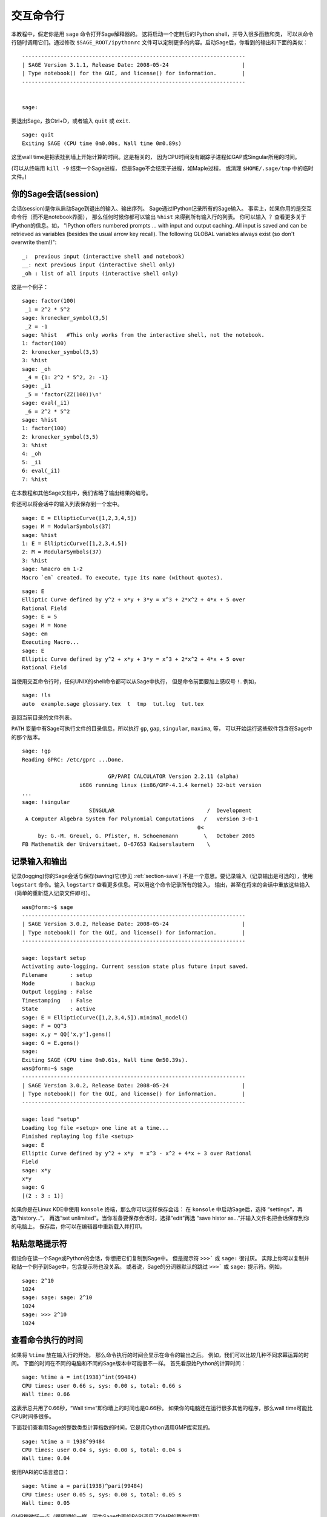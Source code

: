 .. _chapter-interactive_shell:

*********************
交互命令行
*********************
本教程中，假定你是用 ``sage`` 命令打开Sage解释器的。
这将启动一个定制后的IPython shell，并导入很多函数和类，
可以从命令行随时调用它们。通过修改 ``$SAGE_ROOT/ipythonrc``
文件可以定制更多的内容。启动Sage后，你看到的输出和下面的类似：

.. skip

::

    ----------------------------------------------------------------------
    | SAGE Version 3.1.1, Release Date: 2008-05-24                       |
    | Type notebook() for the GUI, and license() for information.        |
    ----------------------------------------------------------------------
    
    
    sage:

要退出Sage，按Ctrl+D，或者输入
``quit`` 或 ``exit``.

.. skip

::

    sage: quit
    Exiting SAGE (CPU time 0m0.00s, Wall time 0m0.89s)

这里wall time是把表挂到墙上开始计算的时间。这是相关的，
因为CPU时间没有跟踪子进程如GAP或Singular所用的时间。

(可以从终端用 ``kill -9`` 结束一个Sage进程，
但是Sage不会结束子进程，如Maple过程，
或清理 ``$HOME/.sage/tmp`` 中的临时文件。)

你的Sage会话(session)
=====================

会话(session)是你从启动Sage到退出的输入、输出序列。
Sage通过IPython记录所有的Sage输入。
事实上，如果你用的是交互命令行（而不是notebook界面），
那么任何时候你都可以输出 ``%hist`` 来得到所有输入行的列表。
你可以输入 ``？`` 查看更多关于IPython的信息。如，
"IPython offers numbered prompts ... with input and output caching. All input is saved and can be retrieved as variables (besides the usual arrow key recall). The following GLOBAL variables always exist (so don't overwrite them!)":

::

      _:  previous input (interactive shell and notebook)
      __: next previous input (interactive shell only)
      _oh : list of all inputs (interactive shell only)

这是一个例子：

.. skip

::

    sage: factor(100)
     _1 = 2^2 * 5^2
    sage: kronecker_symbol(3,5)
     _2 = -1
    sage: %hist   #This only works from the interactive shell, not the notebook.
    1: factor(100)
    2: kronecker_symbol(3,5)
    3: %hist
    sage: _oh
     _4 = {1: 2^2 * 5^2, 2: -1}
    sage: _i1
     _5 = 'factor(ZZ(100))\n'
    sage: eval(_i1)
     _6 = 2^2 * 5^2
    sage: %hist
    1: factor(100)
    2: kronecker_symbol(3,5)
    3: %hist
    4: _oh
    5: _i1
    6: eval(_i1)
    7: %hist

在本教程和其他Sage文档中，我们省略了输出结果的编号。

你还可以将会话中的输入列表保存到一个宏中。

.. skip

::

    sage: E = EllipticCurve([1,2,3,4,5])
    sage: M = ModularSymbols(37)
    sage: %hist
    1: E = EllipticCurve([1,2,3,4,5])
    2: M = ModularSymbols(37)
    3: %hist
    sage: %macro em 1-2
    Macro `em` created. To execute, type its name (without quotes).


.. skip

::

    sage: E
    Elliptic Curve defined by y^2 + x*y + 3*y = x^3 + 2*x^2 + 4*x + 5 over 
    Rational Field
    sage: E = 5
    sage: M = None
    sage: em
    Executing Macro...
    sage: E
    Elliptic Curve defined by y^2 + x*y + 3*y = x^3 + 2*x^2 + 4*x + 5 over 
    Rational Field

当使用交互命令行时，任何UNIX的shell命令都可以从Sage中执行，
但是命令前面要加上感叹号 ``!``. 例如，

.. skip

::

    sage: !ls
    auto  example.sage glossary.tex  t  tmp  tut.log  tut.tex

返回当前目录的文件列表。

``PATH`` 变量中有Sage可执行文件的目录信息，所以执行
``gp``, ``gap``, ``singular``, ``maxima``, 等，
可以开始运行这些软件包含在Sage中的那个版本。

.. skip

::

    sage: !gp
    Reading GPRC: /etc/gprc ...Done.
    
                               GP/PARI CALCULATOR Version 2.2.11 (alpha)
                      i686 running linux (ix86/GMP-4.1.4 kernel) 32-bit version
    ...
    sage: !singular
                         SINGULAR                             /  Development
     A Computer Algebra System for Polynomial Computations   /   version 3-0-1
                                                           0<
         by: G.-M. Greuel, G. Pfister, H. Schoenemann        \   October 2005
    FB Mathematik der Universitaet, D-67653 Kaiserslautern    \

记录输入和输出
========================

记录(logging)你的Sage会话与保存(saving)它(参见 :ref:`section-save`)
不是一个意思。要记录输入（记录输出是可选的），使用 ``logstart``
命令。输入 ``logstart?`` 查看更多信息。可以用这个命令记录所有的输入，
输出，甚至在将来的会话中重放这些输入（简单的重新载入记录文件即可）。

.. skip

::

    was@form:~$ sage
    ----------------------------------------------------------------------
    | SAGE Version 3.0.2, Release Date: 2008-05-24                       |
    | Type notebook() for the GUI, and license() for information.        |
    ----------------------------------------------------------------------
    
    sage: logstart setup
    Activating auto-logging. Current session state plus future input saved.
    Filename       : setup
    Mode           : backup
    Output logging : False
    Timestamping   : False
    State          : active
    sage: E = EllipticCurve([1,2,3,4,5]).minimal_model()
    sage: F = QQ^3
    sage: x,y = QQ['x,y'].gens()
    sage: G = E.gens()
    sage:
    Exiting SAGE (CPU time 0m0.61s, Wall time 0m50.39s).
    was@form:~$ sage
    ----------------------------------------------------------------------
    | SAGE Version 3.0.2, Release Date: 2008-05-24                       |
    | Type notebook() for the GUI, and license() for information.        |
    ----------------------------------------------------------------------
    
    sage: load "setup"
    Loading log file <setup> one line at a time...
    Finished replaying log file <setup>
    sage: E
    Elliptic Curve defined by y^2 + x*y  = x^3 - x^2 + 4*x + 3 over Rational 
    Field
    sage: x*y
    x*y
    sage: G
    [(2 : 3 : 1)]

如果你是在Linux KDE中使用 ``konsole`` 终端，那么你可以这样保存会话：
在 ``konsole`` 中启动Sage后，选择 “settings”，再选“history...”，
再选“set unlimited”。当你准备要保存会话时，选择“edit”再选
“save histor as...”并输入文件名把会话保存到你的电脑上。
保存后，你可以在编辑器中重新载入并打印。

粘贴忽略提示符
=====================

假设你在读一个Sage或Python的会话，你想把它们复制到Sage中。
但是提示符 ``>>>``` 或 ``sage:`` 很讨厌。
实际上你可以复制并粘贴一个例子到Sage中，包含提示符也没关系。
或者说，Sage的分词器默认的跳过 ``>>>``` 或 ``sage:`` 提示符。例如，

.. skip

::

    sage: 2^10
    1024
    sage: sage: sage: 2^10
    1024
    sage: >>> 2^10
    1024

查看命令执行的时间
==================

如果将 ``%time`` 放在输入行的开始，
那么命令执行的时间会显示在命令的输出之后。
例如，我们可以比较几种不同求幂运算的时间。
下面的时间在不同的电脑和不同的Sage版本中可能很不一样。
首先看原始Python的计算时间：

.. skip

::

    sage: %time a = int(1938)^int(99484)
    CPU times: user 0.66 s, sys: 0.00 s, total: 0.66 s
    Wall time: 0.66

这表示总共用了0.66秒，“Wall time”即你墙上的时间也是0.66秒。
如果你的电脑还在运行很多其他的程序，那么wall time可能比CPU时间多很多。

下面我们查看用Sage的整数类型计算指数的时间，它是用Cython调用GMP库实现的。

.. skip

::

    sage: %time a = 1938^99484
    CPU times: user 0.04 s, sys: 0.00 s, total: 0.04 s
    Wall time: 0.04

使用PARI的C语言接口：

.. skip

::

    sage: %time a = pari(1938)^pari(99484)
    CPU times: user 0.05 s, sys: 0.00 s, total: 0.05 s
    Wall time: 0.05

GMP稍微好一点（跟预期的一样，因为Sage内置的PARI调用了GMP的整数运算）。

还可以象下面这样使用 ``cputime`` 命令来查看程序块的运行时间。

::

    sage: t = cputime()
    sage: a = int(1938)^int(99484)
    sage: b = 1938^99484
    sage: c = pari(1938)^pari(99484)
    sage: cputime(t)                       # somewhat random output
    0.64                                     

.. skip

::

    sage: cputime?
    ...
        Return the time in CPU second since SAGE started, or with optional
        argument t, return the time since time t.
        INPUT:
            t -- (optional) float, time in CPU seconds
        OUTPUT:
            float -- time in CPU seconds

``walltime`` 命令和 ``cputime`` 命令类似，只是它计算的是wall time.

我们还能计算Sage中包含的其他计算机代数系统的运算能力。
下面的例子中，每个系统我们都先执行一个无关紧要的命令来启动相应程序。
最相关的时间是wall time. 然而，如果wall time和CPU时间差的较多时，
说明有可能存在性能方面的差异。


.. skip

::

    sage: time 1938^99484;
    CPU times: user 0.01 s, sys: 0.00 s, total: 0.01 s
    Wall time: 0.01
    sage: gp(0)
    0
    sage: time g = gp('1938^99484')
    CPU times: user 0.00 s, sys: 0.00 s, total: 0.00 s
    Wall time: 0.04
    sage: maxima(0)
    0
    sage: time g = maxima('1938^99484')
    CPU times: user 0.00 s, sys: 0.00 s, total: 0.00 s
    Wall time: 0.30
    sage: kash(0)
    0
    sage: time g = kash('1938^99484')
    CPU times: user 0.00 s, sys: 0.00 s, total: 0.00 s
    Wall time: 0.04
    sage: mathematica(0)
            0
    sage: time g = mathematica('1938^99484')
    CPU times: user 0.00 s, sys: 0.00 s, total: 0.00 s
    Wall time: 0.03
    sage: maple(0)
    0
    sage: time g = maple('1938^99484')
    CPU times: user 0.00 s, sys: 0.00 s, total: 0.00 s
    Wall time: 0.11
    sage: gap(0)
    0
    sage: time g = gap.eval('1938^99484;;')
    CPU times: user 0.00 s, sys: 0.00 s, total: 0.00 s
    Wall time: 1.02

这个测试中，GAP和Maxima最慢（使用 ``sage.math.washington.edu`` 这台机子）。
由于pexpect接口的开销，将这些与Sage进行比较可能是不公平的。

错误和异常
=====================

当出错时，你通常会看到Python的“异常”（exception）。
Python甚至试图指出什么原因导致异常。你经常见到异常的名字，
如 ``NameError`` 或 ``ValueError`` （参见Python参考手册
[Py]_ 中的完整异常列表）。例如，

.. skip

::

    sage: 3_2
    ------------------------------------------------------------
       File "<console>", line 1
         ZZ(3)_2
               ^
    SyntaxError: invalid syntax
    
    sage: EllipticCurve([0,infinity])
    ------------------------------------------------------------
    Traceback (most recent call last):
    ...
    TypeError: Unable to coerce Infinity (<class 'sage...Infinity'>) to Rational

有时候交互的debugger对于除错非常有用。
你可以使用 ``%pdb`` 打开或关闭它（默认是关闭的）。
如果引发了一个异常，并且debugger是打开的，会出现提示符 ``ipdb>``.
在debugger中，你可以输出任何局部变量的状态，上下移动执行的栈。例如，

.. skip

::

    sage: %pdb
    Automatic pdb calling has been turned ON
    sage: EllipticCurve([1,infinity])
    ---------------------------------------------------------------------------
    <type 'exceptions.TypeError'>             Traceback (most recent call last)
    ...
    
    ipdb> 

在提示符 ``ipdb>`` 中输入 ``?`` 可以得到debugger的命令列表：

::

    ipdb> ?
    
    Documented commands (type help <topic>):
    ========================================
    EOF    break  commands   debug    h       l     pdef   quit    tbreak   
    a      bt     condition  disable  help    list  pdoc   r       u      
    alias  c      cont       down     ignore  n     pinfo  return  unalias
    args   cl     continue   enable   j       next  pp     s       up
    b      clear  d          exit     jump    p     q      step    w
    whatis where
    
    Miscellaneous help topics:
    ==========================
    exec  pdb
    
    Undocumented commands:
    ======================
    retval  rv

按Ctrl+D或输入 ``quit`` 返回Sage.

.. _section-tabcompletion:

反向查找和Tab补全
=================================

首先新建一个三维向量空间 :math:`V=\QQ^3`:

::

    sage: V = VectorSpace(QQ,3)
    sage: V              
    Vector space of dimension 3 over Rational Field

也可以用下面的简洁形式：

::

    sage: V = QQ^3

输入一个命令的开头，再按 ``Ctrl-p`` （或者按上箭头），
就可以回溯输入过的所有以这几个字母开头的命令行。
就算是你退出了Sage再重新启动，也能这样用。这一功能用到了 ``readline`` 
包，基本上所有流行的Linux发行版中都能用。

要列出来 :math:`V` 的所有成员函数是很容易的，只要用tab键。
输入 ``V.`` 再按键盘上的 ``[tab key]`` 键。

.. skip

::

    sage: V.[tab key]
    V._VectorSpace_generic__base_field
    ...
    V.ambient_space
    V.base_field
    V.base_ring
    V.basis
    V.coordinates
    ...
    V.zero_vector

如果你输入一个命令的开头几个字母，再按 ``[tab key]``,
可以得到所有以这些字母开头的命令的列表。

.. skip

::

    sage: V.i[tab key]
    V.is_ambient  V.is_dense    V.is_full     V.is_sparse

如果要查一个具体的函数，如coordinates函数，输入
``V.coordinates?`` 查看帮助，或者输入 ``V.coordinates??``
查看源码。下一节还会讲。


集成帮助系统
======================

Sage拥有集成帮助系统。输入函数名加一个问号“?”，可以查看函数相关的文档。

.. skip

::

    sage: V = QQ^3
    sage: V.coordinates?
    Type:           instancemethod
    Base Class:     <type 'instancemethod'>
    String Form:    <bound method FreeModule_ambient_field.coordinates of Vector 
    space of dimension 3 over Rational Field>
    Namespace:      Interactive
    File:           /home/was/s/local/lib/python2.4/site-packages/sage/modules/f
    ree_module.py
    Definition:     V.coordinates(self, v)
    Docstring:
        Write v in terms of the basis for self.
    
        Returns a list c such that if B is the basis for self, then
    
                sum c_i B_i = v.
    
        If v is not in self, raises an ArithmeticError exception.
    
        EXAMPLES:
            sage: M = FreeModule(IntegerRing(), 2); M0,M1=M.gens()
            sage: W = M.submodule([M0 + M1, M0 - 2*M1])
            sage: W.coordinates(2*M0-M1)
            [2, -1]

如上所示，输出结果告诉你对象的类型，在哪个文件中被定义，
以及一些有用的描述和例子，例子都可以复制到当前的会话中执行。
几乎所有这些例子都经过正规的自动测试，以保证其能够正常运行。

Sage的另外一个非常符合开源精神的功能是，如果 ``f``
是一个Python函数，那么输入 ``f??`` 就会显示定义 ``f`` 的源码。
如：

.. skip

::

    sage: V = QQ^3
    sage: V.coordinates??
    Type:           instancemethod
    ...
    Source:
    def coordinates(self, v):
            """
            Write $v$ in terms of the basis for self.
            ...
            """
            return self.coordinate_vector(v).list()

这就告诉我们 ``coordinates`` 所做的工作就是调用
``coordinate_vector`` 函数并将结果输出到一个列表中。
``coordinate_vector`` 做了什么？

.. skip

::

    sage: V = QQ^3
    sage: V.coordinate_vector??
    ...
    def coordinate_vector(self, v):
            ...
            return self.ambient_vector_space()(v)

``coordinate_vector`` 函数将它的输入代到环绕空间，
这会影响 :math:`V` 中 :math:`v` 的系数向量的计算。
空间 :math:`V` 已经是环绕的，因为它是 :math:`\QQ^3`.
子空间也有 ``coordinate_vector`` 函数，但是是不同的。
我们新建一个子空间看看：

.. skip

::

    sage: V = QQ^3; W = V.span_of_basis([V.0, V.1])
    sage: W.coordinate_vector??
    ...
    def coordinate_vector(self, v):
            """
             ...
            """
            # First find the coordinates of v wrt echelon basis.
            w = self.echelon_coordinate_vector(v)
            # Next use transformation matrix from echelon basis to
            # user basis.
            T = self.echelon_to_user_matrix()
            return T.linear_combination_of_rows(w)

（如果你觉得这个实现不够有效，请帮助优化线性代数。）

你还可以输入 ``help(command_name)`` 或 ``help(class)`` 
来得到给定类的帮助。

.. skip

::

    sage: help(VectorSpace)
    Help on class VectorSpace ...
    
    class VectorSpace(__builtin__.object)
     |  Create a Vector Space.
     |
     |  To create an ambient space over a field with given dimension
     |  using the calling syntax ...
     :
     : 

当你输入 ``q`` 以退出帮助系统时，你的会话跟你进来的时候一样。
帮助系统的输出不会象 ``function_name?`` 那样搞乱你的会话。
输入 ``help(module_name)`` 特别有效。例如，
向量空间定义在 ``sage.modules.free_module`` 中，
输入 ``help(sage.modules.free_module)`` 可以查看整个模块的文档。
当使用帮助系统查看文档时，可以输入 ``/`` 进行查找，
或输入 ``?`` 进行反向查找。

保存和读取个人的对象
=====================================

假设你正在计算一个矩阵，或是模块化的符号空间，你想保存下来以后再用。
应该怎么做？计算机代数系统有以下几种方法保存个人的对象。


#. **保存游戏：** 仅仅支持保存和读取完整的会话（如，GAP，Magma）

#. **统一的输入/输出：** 每一个对象都以可以读回来的方式打印（GP/PARI）。

#. **Eval:** 在解释器中将它变成容易执行的代码（如，Singular, PARI）。


因为Sage使用的是Python，它用一种不同的方式实现，
每一个对象都可以序列化，即，转换为字符串以便将来恢复。
这跟PARI中统一的I/O的想法是类似的，只是在屏幕输出时不那么复杂。
保存和读取（在多数情况下）是自动进行的，不需要额外编程。
这是Python从开始就支持的一个简单特性。


几乎所有的Sage对象x，都能用 ``save(x, filename)`` 以压缩格式保存到磁盘上
（或 ``x.save(filename)`` ）。读取时使用 ``load(filename)``.

.. skip

::

    sage: A = MatrixSpace(QQ,3)(range(9))^2
    sage: A
    [ 15  18  21]
    [ 42  54  66]
    [ 69  90 111]
    sage: save(A, 'A')

你现在可以退出Sage并重启。然后你可以把 ``A`` 找回来：

.. skip

::

    sage: A = load('A')
    sage: A
    [ 15  18  21]
    [ 42  54  66]
    [ 69  90 111]

对于其他更复杂的对象，如椭圆曲线，也可以这么做。
所有与对象有关的数据都会保存下来。如，

.. skip

::

    sage: E = EllipticCurve('11a')
    sage: v = E.anlist(100000)              # takes a while
    sage: save(E, 'E')
    sage: quit

保存下来的 ``E`` 有153KB，因为它保存了前100000个 :math:`a_n`.

.. skip

::

    ~/tmp$ ls -l E.sobj
    -rw-r--r--  1 was was 153500 2006-01-28 19:23 E.sobj
    ~/tmp$ sage [...]
    sage: E = load('E')
    sage: v = E.anlist(100000)              # instant!

(在Python中，保存和读取是使用 ``cPickle`` 模块实现的。
特别的，一个Sage对象 ``x`` 可以通过 ``cPickle.dumps(x, 2)`` 保存。
注意 ``2``!)

Sage不能保存和读取其他计算机代数系统创建的个人对象，如，GAP，
Singular，Maxima等。它们重载时标记为“无效”状态。
在GAP中，虽然很多对象的输出是一种可重构的形式，但是很多不行，
所以不能用它们的输出结果重构。

.. skip

::

    sage: a = gap(2)
    sage: a.save('a')
    sage: load('a')
    Traceback (most recent call last):
    ...
    ValueError: The session in which this object was defined is no longer 
    running.

GP/PARI的对象可以保存和读取，因为他们的输出形式足以重构。

.. skip

::

    sage: a = gp(2)      
    sage: a.save('a')
    sage: load('a')
    2

已保存的对象可以被不同的架构或操作系统的计算机读取，如，
你可以在32位的OS X机上保存一个大的矩阵，并在64位的Linux机上重新读入，
转为阶梯矩阵再移回去。多数情况下，
你甚至可以使用不同版本的Sage读取已保存的对象，
只要那个对象的代码差别不大。所有的属性与定义对象的类一起被保存下来
（但不是源码）。如果那个类在新版的Sage中不存在，
那么这个对象就不能在新版中被重新读取。但是你可以在老版本中读取，
连同对象的字典(``x.__dict__``)一起保存，再在新版中打开。

保存为纯文本
--------------

你可以把对象保存为ASCII文本格式，只需简单的打开一个文件并将字符串写入
（很多对象都可以这么做）。写完之后关闭文件。

.. skip

::

    sage: R.<x,y> = PolynomialRing(QQ,2)
    sage: f = (x+y)^7
    sage: o = open('file.txt','w')
    sage: o.write(str(f))
    sage: o.close()

.. _section-save:

保存和读取完整的会话
====================================

Sage可以非常灵活的保存和读取会话。

命令 ``save_session(sessionname)`` 将所有当前会话中定义的变量保存为字典，
并以 ``sessionname`` 命名。(很少有变量不能保存的情况，
这时该变量就不保存到字典中去。) 会话保存到 ``.sobj`` 文件中，
可以象之前保存的那些对象一样重新读取。当你读取一个会话中的对象时，
你会得到一个字典，索引是变量的名字，值是对象。

你可以用 ``load_session(sessionname)`` 命令把定义在
``sessionname`` 中的变量读取到当前会话。注意，
这不会清除你在当前会话中已经定义的那些变量；或者说，合并了两个会话。

首先我们打开Sage并定义一些变量。

.. skip

::

    sage: E = EllipticCurve('11a')
    sage: M = ModularSymbols(37)
    sage: a = 389
    sage: t = M.T(2003).matrix(); t.charpoly().factor()
     _4 = (x - 2004) * (x - 12)^2 * (x + 54)^2

下面保存我们的会话，这将上面每一个变量都保存到一个文件中。
查看这个文件，大小是3K左右。

.. skip

::

    sage: save_session('misc')
    Saving a
    Saving M
    Saving t
    Saving E
    sage: quit
    was@form:~/tmp$ ls -l misc.sobj
    -rw-r--r--  1 was was 2979 2006-01-28 19:47 misc.sobj

最后我们重新启动Sage，定义另外一个变量，并把我们保存的会话读进来。

.. skip

::

    sage: b = 19
    sage: load_session('misc')
    Loading a
    Loading M
    Loading E
    Loading t

每一个保存的变量都再次可用，而且变量 ``b`` 也没有被覆盖。

.. skip

::

    sage: M
    Full Modular Symbols space for Gamma_0(37) of weight 2 with sign 0 
    and dimension 5 over Rational Field
    sage: E
    Elliptic Curve defined by y^2 + y = x^3 - x^2 - 10*x - 20 over Rational 
    Field
    sage: b
    19
    sage: a
    389



.. _section-notebook:

Notebook界面
======================

要启动Sage的notebook界面，在Sage命令行中输入

.. skip

::

    sage: notebook()

这将启动Sage的notebook界面，并打开默认浏览器查看它。
服务器的状态保存在 ``$HOME/.sage/sage_notebook``.

其他的选项包括：

.. skip

::

    sage: notebook("directory")

这将使用指定目录中的文件开启一个新的notebook服务器。
当你想对特定项目指定一组工作表，或者同时运行几个独立的notebook服务器时，
这个操作非常有用。

当你启动notebook时，它先在 ``$HOME/.sage/sage_notebook`` 中新建如下文件：

::

    nb.sobj       (the notebook SAGE object file)
    objects/      (a directory containing SAGE objects)
    worksheets/   (a directory containing SAGE worksheets).

新建以上文件后，notebook启动一个web服务器。

一个“notebook”是一组用户帐号的集合，每个帐号都可以拥有任意数量的工作表。
当你新建一个工作表时，数据保存在 ``worksheets/username/number`` 目录。
每一个这样的目录里面都有一个纯文本文件 ``worksheet.txt``. 
如果你的工作表，或者Sage，或者别的什么，发生了什么事情，
都会记录在这个人工可读的文件中，以便于重构你的工作表。

在Sage中，输入 ``notebook?`` 查看更多关于如何启动notebook服务器的信息。

下面的示意图用来说明Sage的notebook的架构：

::

    ----------------------
    |                    |
    |                    |
    |   firefox/safari   |
    |                    |
    |     javascript     |
    |      program       |
    |                    |
    |                    |
    ----------------------
          |      ^
          | AJAX |
          V      |
    ----------------------
    |                    |
    |       sage         |                SAGE process 1
    |       web          | ------------>  SAGE process 2    (Python processes)
    |      server        |   pexpect      SAGE process 3
    |                    |                    .
    |                    |                    .
    ----------------------                    .

For help on a Sage command, ``cmd``, in the notebook browser box,
type ``cmd?`` and now hit ``<esc>`` (not ``<shift-enter>``).
要得到Sage的 ``cmd`` 命令的帮助，在notebook的输入框中输入 ``cmd?``
再按 ``<esc>`` (而不是 ``<shift-enter>``)。

关于notebook快捷键的帮助，请点击 ``Help`` 链接。

.. [Py] The Python language http://www.python.org/ , Reference Manual http://docs.python.org/ref/ref.html
